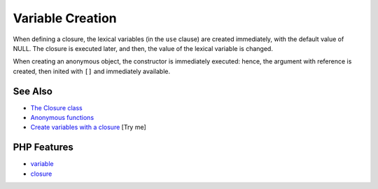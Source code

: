 .. _variable-creation:

Variable Creation
-----------------

.. meta::
	:description:
		Variable Creation: When defining a closure, the lexical variables (in the ``use`` clause) are created immediately, with the default value of NULL.
	:twitter:card: summary_large_image
	:twitter:site: @exakat
	:twitter:title: Variable Creation
	:twitter:description: Variable Creation: When defining a closure, the lexical variables (in the ``use`` clause) are created immediately, with the default value of NULL
	:twitter:creator: @exakat
	:twitter:image:src: https://php-tips.readthedocs.io/en/latest/_images/variable_creation.png
	:og:image: https://php-tips.readthedocs.io/en/latest/_images/variable_creation.png
	:og:title: Variable Creation
	:og:type: article
	:og:description: When defining a closure, the lexical variables (in the ``use`` clause) are created immediately, with the default value of NULL
	:og:url: https://php-tips.readthedocs.io/en/latest/tips/variable_creation.html
	:og:locale: en

.. raw:: html

	<script type="application/ld+json">{"@context":"https:\/\/schema.org","@graph":[{"@type":"WebPage","@id":"https:\/\/php-tips.readthedocs.io\/en\/latest\/tips\/variable_creation.html","url":"https:\/\/php-tips.readthedocs.io\/en\/latest\/tips\/variable_creation.html","name":"Variable Creation","isPartOf":{"@id":"https:\/\/www.exakat.io\/"},"datePublished":"Fri, 04 Jul 2025 07:46:12 +0000","dateModified":"Fri, 04 Jul 2025 07:46:12 +0000","description":"When defining a closure, the lexical variables (in the ``use`` clause) are created immediately, with the default value of NULL","inLanguage":"en-US","potentialAction":[{"@type":"ReadAction","target":["https:\/\/php-tips.readthedocs.io\/en\/latest\/tips\/variable_creation.html"]}]},{"@type":"WebSite","@id":"https:\/\/www.exakat.io\/","url":"https:\/\/www.exakat.io\/","name":"Exakat","description":"Smart PHP static analysis","inLanguage":"en-US"}]}</script>

.. image:: ../images/variable_creation.png

When defining a closure, the lexical variables (in the ``use`` clause) are created immediately, with the default value of NULL. The closure is executed later, and then, the value of the lexical variable is changed.

When creating an anonymous object, the constructor is immediately executed: hence, the argument with reference is created, then inited with ``[]`` and immediately available.

See Also
________

* `The Closure class <https://www.php.net/manual/en/class.closure.php>`_
* `Anonymous functions <https://www.php.net/manual/en/functions.anonymous.php>`_
* `Create variables with a closure <https://3v4l.org/Z5jgo>`_ [Try me]


PHP Features
____________

* `variable <https://php-dictionary.readthedocs.io/en/latest/dictionary/variable.ini.html>`_

* `closure <https://php-dictionary.readthedocs.io/en/latest/dictionary/closure.ini.html>`_


